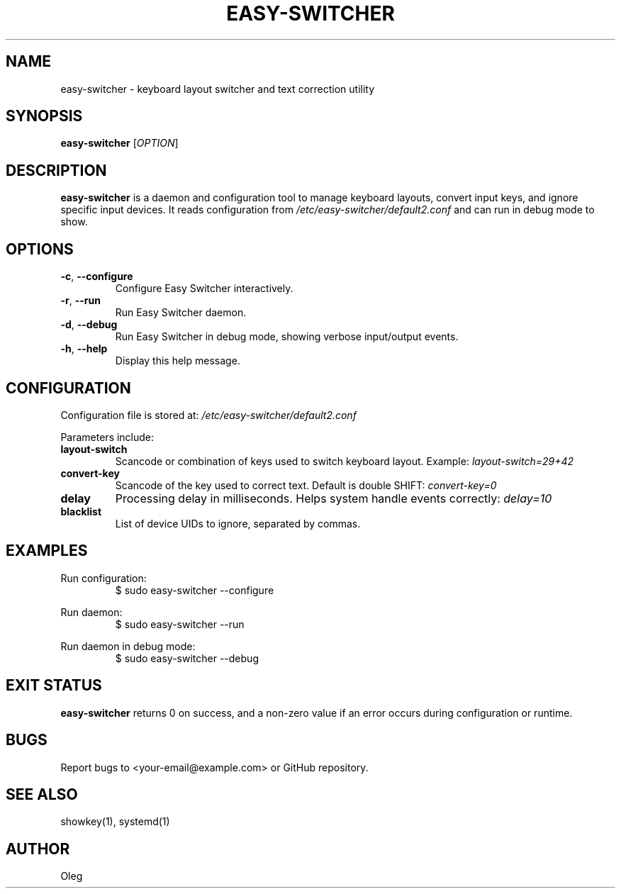 .\" Manpage for easy-switcher
.TH EASY-SWITCHER 1 "2025-10-15" "version 0.5" "User Commands"
.SH NAME
easy-switcher \- keyboard layout switcher and text correction utility

.SH SYNOPSIS
.B easy-switcher
[\fIOPTION\fR]

.SH DESCRIPTION
.B easy-switcher
is a daemon and configuration tool to manage keyboard layouts, convert input keys,
and ignore specific input devices. It reads configuration from
.I /etc/easy-switcher/default2.conf
and can run in debug mode to show.

.SH OPTIONS
.TP
.BR -c ", " --configure
Configure Easy Switcher interactively.
.TP
.BR -r ", " --run
Run Easy Switcher daemon.
.TP
.BR -d ", " --debug
Run Easy Switcher in debug mode, showing verbose input/output events.
.TP
.BR -h ", " --help
Display this help message.

.SH CONFIGURATION
Configuration file is stored at:
.I /etc/easy-switcher/default2.conf

Parameters include:

.TP
.B layout-switch
Scancode or combination of keys used to switch keyboard layout. Example:
.I layout-switch=29+42

.TP
.B convert-key
Scancode of the key used to correct text. Default is double SHIFT:
.I convert-key=0

.TP
.B delay
Processing delay in milliseconds. Helps system handle events correctly:
.I delay=10

.TP
.B blacklist
List of device UIDs to ignore, separated by commas.

.SH EXAMPLES
Run configuration:
.RS
$ sudo easy-switcher --configure
.RE

Run daemon:
.RS
$ sudo easy-switcher --run
.RE

Run daemon in debug mode:
.RS
$ sudo easy-switcher --debug
.RE

.SH EXIT STATUS
.B easy-switcher
returns 0 on success, and a non-zero value if an error occurs during configuration
or runtime.

.SH BUGS
Report bugs to <your-email@example.com> or GitHub repository.

.SH SEE ALSO
showkey(1), systemd(1)

.SH AUTHOR
Oleg

